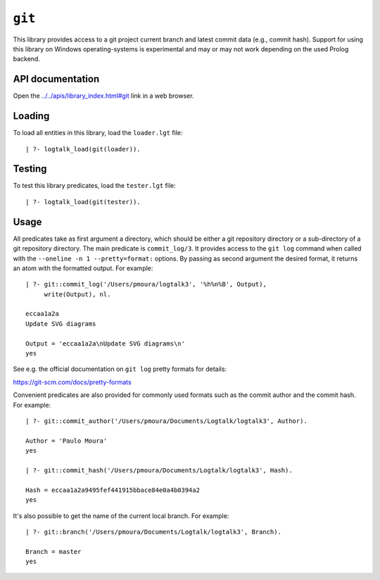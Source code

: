 .. _library_git:

``git``
=======

This library provides access to a git project current branch and latest
commit data (e.g., commit hash). Support for using this library on
Windows operating-systems is experimental and may or may not work
depending on the used Prolog backend.

API documentation
-----------------

Open the
`../../apis/library_index.html#git <../../apis/library_index.html#git>`__
link in a web browser.

Loading
-------

To load all entities in this library, load the ``loader.lgt`` file:

::

   | ?- logtalk_load(git(loader)).

Testing
-------

To test this library predicates, load the ``tester.lgt`` file:

::

   | ?- logtalk_load(git(tester)).

Usage
-----

All predicates take as first argument a directory, which should be
either a git repository directory or a sub-directory of a git repository
directory. The main predicate is ``commit_log/3``. It provides access to
the ``git log`` command when called with the
``--oneline -n 1 --pretty=format:`` options. By passing as second
argument the desired format, it returns an atom with the formatted
output. For example:

::

   | ?- git::commit_log('/Users/pmoura/logtalk3', '%h%n%B', Output),
        write(Output), nl.

   eccaa1a2a
   Update SVG diagrams

   Output = 'eccaa1a2a\nUpdate SVG diagrams\n'
   yes

See e.g. the official documentation on ``git log`` pretty formats for
details:

https://git-scm.com/docs/pretty-formats

Convenient predicates are also provided for commonly used formats such
as the commit author and the commit hash. For example:

::

   | ?- git::commit_author('/Users/pmoura/Documents/Logtalk/logtalk3', Author).

   Author = 'Paulo Moura'
   yes

   | ?- git::commit_hash('/Users/pmoura/Documents/Logtalk/logtalk3', Hash).

   Hash = eccaa1a2a9495fef441915bbace84e0a4b0394a2
   yes

It's also possible to get the name of the current local branch. For
example:

::

   | ?- git::branch('/Users/pmoura/Documents/Logtalk/logtalk3', Branch).

   Branch = master
   yes
